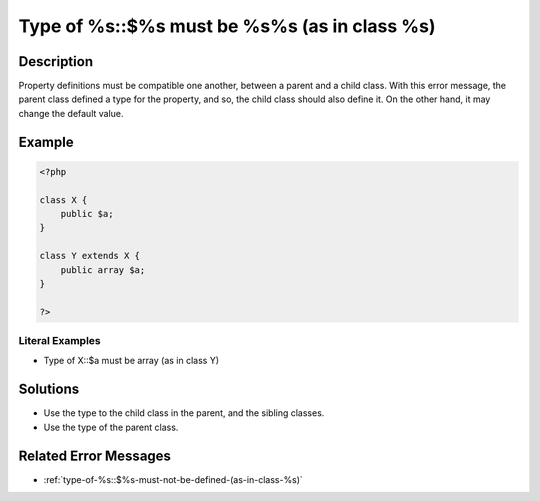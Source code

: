 .. _type-of-%s::\$%s-must-be-%s%s-(as-in-class-%s):

Type of %s::$%s must be %s%s (as in class %s)
---------------------------------------------
 
.. meta::
	:description:
		Type of %s::$%s must be %s%s (as in class %s): Property definitions must be compatible one another, between a parent and a child class.
	:og:image: https://php-changed-behaviors.readthedocs.io/en/latest/_static/logo.png
	:og:type: article
	:og:title: Type of %s::$%s must be %s%s (as in class %s)
	:og:description: Property definitions must be compatible one another, between a parent and a child class
	:og:url: https://php-errors.readthedocs.io/en/latest/messages/type-of-%25s%3A%3A%24%25s-must-be-%25s%25s-%28as-in-class-%25s%29.html
	:og:locale: en
	:twitter:card: summary_large_image
	:twitter:site: @exakat
	:twitter:title: Type of %s::$%s must be %s%s (as in class %s)
	:twitter:description: Type of %s::$%s must be %s%s (as in class %s): Property definitions must be compatible one another, between a parent and a child class
	:twitter:creator: @exakat
	:twitter:image:src: https://php-changed-behaviors.readthedocs.io/en/latest/_static/logo.png

.. raw:: html

	<script type="application/ld+json">{"@context":"https:\/\/schema.org","@graph":[{"@type":"WebPage","@id":"https:\/\/php-errors.readthedocs.io\/en\/latest\/tips\/type-of-%s::$%s-must-be-%s%s-(as-in-class-%s).html","url":"https:\/\/php-errors.readthedocs.io\/en\/latest\/tips\/type-of-%s::$%s-must-be-%s%s-(as-in-class-%s).html","name":"Type of %s::$%s must be %s%s (as in class %s)","isPartOf":{"@id":"https:\/\/www.exakat.io\/"},"datePublished":"Mon, 20 Jan 2025 10:35:54 +0000","dateModified":"Mon, 20 Jan 2025 10:35:54 +0000","description":"Property definitions must be compatible one another, between a parent and a child class","inLanguage":"en-US","potentialAction":[{"@type":"ReadAction","target":["https:\/\/php-tips.readthedocs.io\/en\/latest\/tips\/type-of-%s::$%s-must-be-%s%s-(as-in-class-%s).html"]}]},{"@type":"WebSite","@id":"https:\/\/www.exakat.io\/","url":"https:\/\/www.exakat.io\/","name":"Exakat","description":"Smart PHP static analysis","inLanguage":"en-US"}]}</script>

Description
___________
 
Property definitions must be compatible one another, between a parent and a child class. With this error message, the parent class defined a type for the property, and so, the child class should also define it. On the other hand, it may change the default value.

Example
_______

.. code-block:: php

   <?php
   
   class X {
       public $a;
   }
   
   class Y extends X {
       public array $a;
   }
   
   ?>


Literal Examples
****************
+ Type of X::$a must be array (as in class Y)

Solutions
_________

+ Use the type to the child class in the parent, and the sibling classes.
+ Use the type of the parent class.

Related Error Messages
______________________

+ :ref:`type-of-%s::$%s-must-not-be-defined-(as-in-class-%s)`
